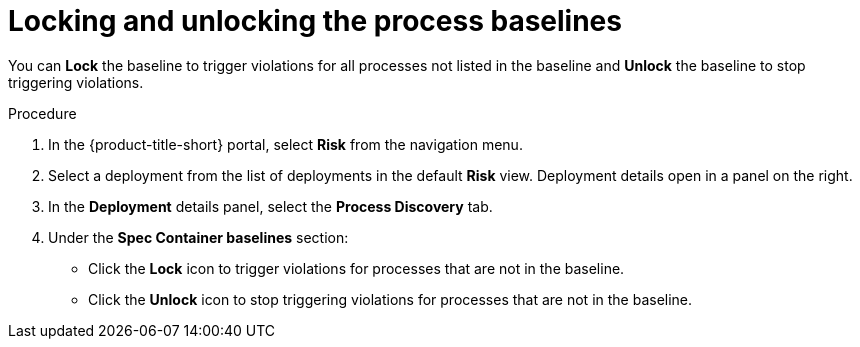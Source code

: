 // Module included in the following assemblies:
//
// * operating/evaluate-security-risks.adoc
:_module-type: PROCEDURE
[id="lock-and-unlock-process-baselines_{context}"]
= Locking and unlocking the process baselines

[role="_abstract"]
You can *Lock* the baseline to trigger violations for all processes not listed in the baseline and *Unlock* the baseline to stop triggering violations.

.Procedure
. In the {product-title-short} portal, select *Risk* from the navigation menu.
. Select a deployment from the list of deployments in the default *Risk* view.
Deployment details open in a panel on the right.
. In the *Deployment* details panel, select the *Process Discovery* tab.
. Under the *Spec Container baselines* section:
* Click the *Lock* icon to trigger violations for processes that are not in the baseline.
* Click the *Unlock* icon to stop triggering violations for processes that are not in the baseline.
